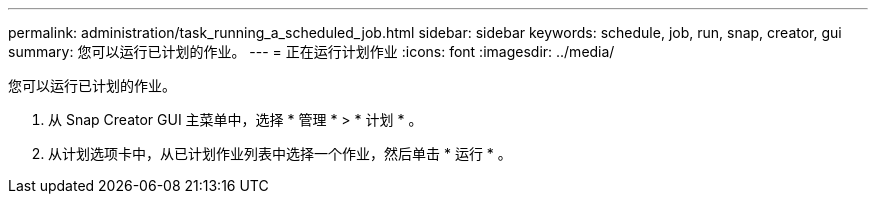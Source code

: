 ---
permalink: administration/task_running_a_scheduled_job.html 
sidebar: sidebar 
keywords: schedule, job, run, snap, creator, gui 
summary: 您可以运行已计划的作业。 
---
= 正在运行计划作业
:icons: font
:imagesdir: ../media/


[role="lead"]
您可以运行已计划的作业。

. 从 Snap Creator GUI 主菜单中，选择 * 管理 * > * 计划 * 。
. 从计划选项卡中，从已计划作业列表中选择一个作业，然后单击 * 运行 * 。

